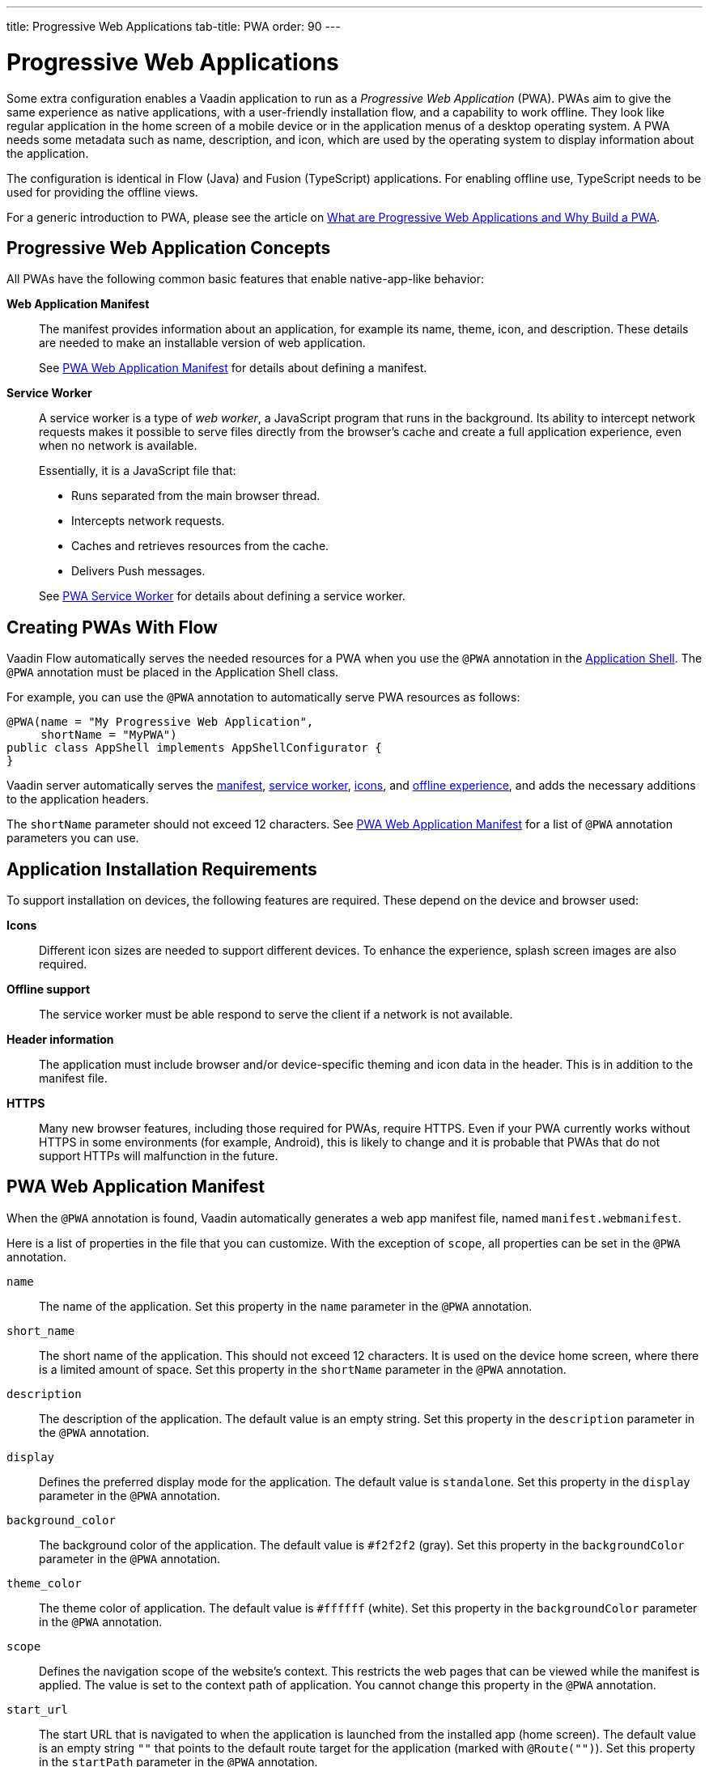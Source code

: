 ---
title: Progressive Web Applications
tab-title: PWA
order: 90
---

= Progressive Web Applications

Some extra configuration enables a Vaadin application to run as a _Progressive Web Application_ (PWA).
PWAs aim to give the same experience as native applications, with a user-friendly installation flow, and a capability to work offline.
They look like regular application in the home screen of a mobile device or in the application menus of a desktop operating system.
A PWA needs some metadata such as name, description, and icon, which are used by the operating system to display information about the application.

The configuration is identical in Flow (Java) and Fusion (TypeScript) applications.
For enabling offline use, TypeScript needs to be used for providing the offline views.

For a generic introduction to PWA, please see the article on https://vaadin.com/pwa[What are Progressive Web Applications and Why Build a PWA].

== Progressive Web Application Concepts

All PWAs have the following common basic features that enable native-app-like behavior:

*Web Application Manifest*::
The manifest provides information about an application, for example its name, theme, icon, and description.
These details are needed to make an installable version of web application.
+
See <<manifest>> for details about defining a manifest.

*Service Worker*::
A service worker is a type of _web worker_, a JavaScript program that runs in the background.
Its ability to intercept network requests makes it possible to serve files directly from the browser’s cache and create a full application experience, even when no network is available.
+
Essentially, it is a JavaScript file that:
+
* Runs separated from the main browser thread.
* Intercepts network requests.
* Caches and retrieves resources from the cache.
* Delivers Push messages.

+
See <<service-worker>> for details about defining a service worker.

== Creating PWAs With Flow

Vaadin Flow automatically serves the needed resources for a PWA when you use the `@PWA` annotation in the
<<{articles}/flow/advanced/modifying-the-bootstrap-page#,Application Shell>>.
The `@PWA` annotation must be placed in the Application Shell class.

For example, you can use the `@PWA` annotation to automatically serve PWA resources as follows:

[source,java]
----
@PWA(name = "My Progressive Web Application",
     shortName = "MyPWA")
public class AppShell implements AppShellConfigurator {
}
----

Vaadin server automatically serves the <<manifest, manifest>>, <<service-worker, service worker>>, <<icons, icons>>, and <<offline, offline experience>>, and adds the necessary additions to the application headers.

The `shortName` parameter should not exceed 12 characters.
See <<manifest>> for a list of `@PWA` annotation parameters you can use.

== Application Installation Requirements

To support installation on devices, the following features are required.
These depend on the device and browser used:

*Icons*::
Different icon sizes are needed to support different devices.
To enhance the experience, splash screen images are also required.

*Offline support*::
The service worker must be able respond to serve the client if a network is not available.

*Header information*::
The application must include browser and/or device-specific theming and icon data in the header.
This is in addition to the manifest file.

*HTTPS*::
Many new browser features, including those required for PWAs, require HTTPS.
Even if your PWA currently works without HTTPS in some environments (for example, Android), this is likely to change and it is probable that PWAs that do not support HTTPs will malfunction in the future.

[[manifest]]
== PWA Web Application Manifest

When the `@PWA` annotation is found, Vaadin automatically generates a web app
manifest file, named `manifest.webmanifest`.

Here is a list of properties in the file that you can customize. With the exception of `scope`, all properties can be set in the `@PWA` annotation.

`name`::
The name of the application. Set this property in the `name` parameter in the `@PWA` annotation.

`short_name`::
The short name of the application. This should not exceed 12 characters. It is used on the device home screen, where there is a limited amount of space. Set this property in the `shortName` parameter in the `@PWA` annotation.

`description`::
The description of the application. The default value is an empty string. Set this property in the `description` parameter in the `@PWA` annotation.

`display`::
Defines the preferred display mode for the application. The default value is `standalone`. Set this property in the `display` parameter in the `@PWA` annotation.

`background_color`::
The background color of the application. The default value is `#f2f2f2` (gray). Set this property in the `backgroundColor` parameter in the `@PWA` annotation.

`theme_color`::
The theme color of application. The default value is `#ffffff` (white). Set this property in the `backgroundColor` parameter in the `@PWA` annotation.

`scope`::
Defines the navigation scope of the website's context. This restricts the web pages that can be viewed while the manifest is applied. The value is set to the context path of application. You cannot change this property in the `@PWA` annotation.

`start_url`::
The start URL that is navigated to when the application is launched from the installed app  (home screen). The default value is an empty string `""` that points to the default route target for the application (marked with `@Route("")`). Set this property in the `startPath` parameter in the `@PWA` annotation.

`icons`::
Automatically created from <<icons,icon resources>>.

[NOTE]
For more information about these properties, see https://developer.mozilla.org/en-US/docs/Web/Manifest[Web Application Manifest] in the Mozilla Developer Network (MDN) Web Docs.

=== Renaming the Manifest

You can change the default name (`manifest.webmanifest`) of the web application manifest, using the `manifestPath` parameter in the `@PWA` annotation.

The following example shows how to do that:

[source,java]
----
@PWA(name = "My Progressive Web Application",
     shortName = "MyPWA",
     manifestPath = "manifest.json")
----

=== Overriding the Generated Manifest

You can override the generated manifest file with a custom manifest.

To override the generated web application manifest file:

. Create a custom manifest file and name it to match the file name set in the `manifestPath` parameter in the `@PWA` annotation, for example `manifest.webmanifest`.

. Add the file to your `src/main/webapp/` folder.

[[service-worker]]
== PWA Service Worker

When the `@PWA` annotation exists, Vaadin automatically generates a simple service worker during application startup.

The generated service worker:

* Caches <<offline,offline resources>>, including the TypeScript views, offline page, icons, and custom (user-defined) offline resources.
* Handles the <<offline,offline experience>>, by serving the TypeScript views offline, or the separate offline page.

[NOTE]
The service worker can only respond to full navigation events, such as refresh or direct navigation to a URL.

The service worker uses https://developers.google.com/web/tools/workbox/[Google Workbox] to cache resources.

[[service-worker.cache-resources]]
=== Defining Custom Cache Resources

You can define custom resources to be cached automatically by the service worker, using the `offlineResources` parameter in the `@PWA` annotation.

For example, to define `styles/offline.css`, `img/offline.jpg` and `js/jquery.js` as offline resources for caching:

[source,java]
----
@PWA(name = "My Progressive Web Application",
     shortName = "MyPWA",
     offlineResources = {
        "styles/offline.css", "js/jquery.js", "img/offline.jpg" })
----

=== Overriding the Generated Service Worker

You can override the generated service worker with a custom service worker.

To override the generated service worker file, create the file named `sw.ts` in the `frontend` folder.

.Default service worker
[NOTE]
To ensure that your custom service worker deals with offline support and resource caching properly, you can copy the default service worker from `target/sw.ts` and use it as a template.


[[icons]]
== PWA Application Icons

PWAs need at least three icons: a favicon for the browser page, a device icon for the for the installed application, and an icon used on the splash screen of the installed application.

=== Using a Custom Icon

Vaadin uses and serves default PWA icons automatically, but you can use a custom icon.

To use a custom icon image:

. Create an icon image named `icon.png`. The icon must be in PNG format.
. Add the image to `icons/` in your static web resources (`src/main/resources/META-INF/resources/icons/` in Spring projects, `src/main/webapp/icons/` for non-Spring projects).

Vaadin automatically scans for an image named `icon.png` in the `*/icons*` folder in the `webapp` resources folder.
It uses this image to create appropriately sized images for different devices.
If no icon is found, the default image is used as a fallback.

To ensure that all resized images are attractive, use an image of at least 512 x 512 pixels.
This is large enough to only be scaled down, as scaling up can cause pixelation.


=== Overriding Generated Icons

All generated images are named using the [filename]+++icon-_[width]x[height]_.png+++ notation, for example, [filename]+++icon-1125x2436.png+++.

To override a generated image:

. Create an image of the size you want to override and name in using the notation mentioned above. For example, `icon-1125x2436.png` for a custom hi-res splash screen image for iOS devices.
. Add the image to `icons/` in your static web resources (`src/main/resources/META-INF/resources/icons/` in Spring projects, `src/main/webapp/icons/` for non-Spring projects).

=== Renaming Icons

You can change the default icon path to a custom path, using the `iconPath` parameter in the `@PWA` annotation.

A custom path can be defined with the `iconPath` parameter in the `@PWA` annotation, as shown in the following example:

[source,java]
----
@PWA(name = "My Progressive Web Application",
     shortName = "MyPWA",
     iconPath = "img/icons/logo.png")
----

[[offline]]
== PWA Offline Experience

Vaadin supports two alternative ways of building offline experiences:

* Client-side TypeScript views (default)
* A separate offline page

For PWAs built with Vaadin, the service worker provides offline support for TypeScript routes and views. This enables building custom view logic in the offline mode. By default, it stores the application shell HTML, the compiled frontend bundles, and the other necessary resources, and then serves them offline from the browser’s cache.

When building application views that work offline is not needed, for example, if it is enough to only display a static content page in the offline mode, you can optionally use a separate offline page instead of TypeScript views (`offlinePath` property in `@PWA` annotation).

[role="since:com.vaadin:vaadin@V19"]
=== Offline TypeScript Views

Adding the `@PWA` annotation on your application shell class enables the service worker, which automatically serves the client-side views offline.

The service worker also caches and serves offline all the imported dependencies (using `import`) in TypeScript views.

[WARNING]
====
Endpoint calls will throw an error when the server is not available.
See <<{articles}/fusion/application/error-handling#, Fusion Error Handling>> for information on how to return a fallback value in this case.
====

=== Creating a Custom Offline Page

To use a separate offline page:

. Create a file named `offline.html`.
. Add the file to your static web resources directory (`src/main/resources/META-INF/resources/` in Spring projects, `src/main/webapp/` for non-Spring projects).
. Specify `offlinePath="offline.html"` in the `@PWA` annotation.

You can change the name of the offline page file specified in the `offlinePath` parameter.

The offline page can only use resources found in the cache. By default, only the offline page, <<manifest,manifest>>, and <<icons,icons>> are cached. If your page needs external resources (such as CSS, images, Web Components), you can define them using the `offlineResources` parameter in the `@PWA` annotation. See <<service-worker.cache-resources>> for more.

[[offlinePath]]
.PWA annotation with `offlinePath` setting:
[source, java]
----
@PWA(name = "My Progressive Web Application",
     shortName = "MyPWA",
     offlinePath = "offline.html")
public class AppShell implements AppShellConfigurator {
}
----

[role="since:com.vaadin:vaadin@V19"]
=== Generated Offline Page

The generated offline page provides compatibility with PWAs built with earlier versions of Vaadin.
Consider using TypeScript views offline, or a custom offline page.

Vaadin has a built-in `offline.html` generated offline page.
This is a simple page that:

* Includes the application name and icon.
* Communicates to the user that the application is offline, because there is no network connection.

To use the built-in offline page, specify `offlinePath="offline.html"` as in <<offlinePath, the above example>>.
